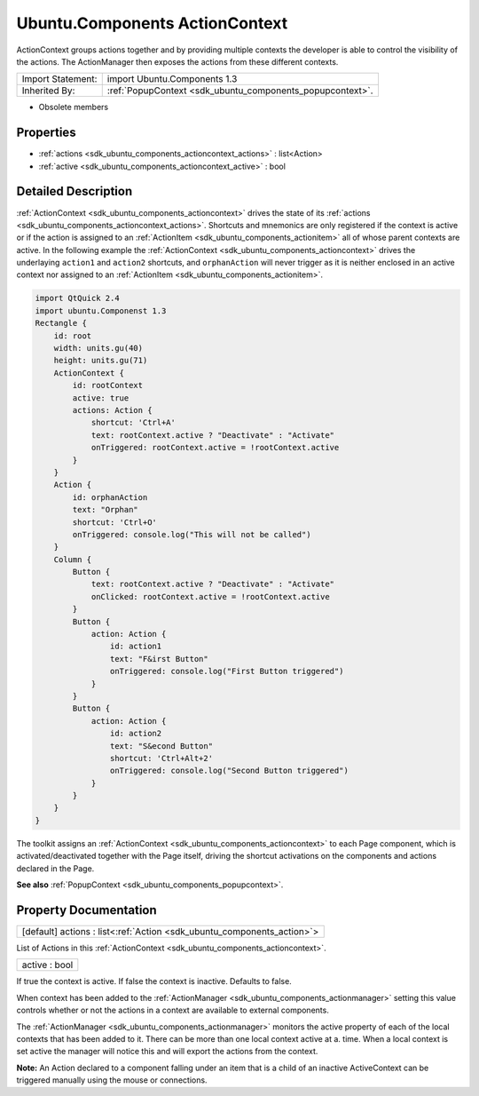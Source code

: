 .. _sdk_ubuntu_components_actioncontext:

Ubuntu.Components ActionContext
===============================

ActionContext groups actions together and by providing multiple contexts the developer is able to control the visibility of the actions. The ActionManager then exposes the actions from these different contexts.

+--------------------------------------------------------------------------------------------------------------------------------------------------------+-----------------------------------------------------------------------------------------------------------------------------------------------------------+
| Import Statement:                                                                                                                                      | import Ubuntu.Components 1.3                                                                                                                              |
+--------------------------------------------------------------------------------------------------------------------------------------------------------+-----------------------------------------------------------------------------------------------------------------------------------------------------------+
| Inherited By:                                                                                                                                          | :ref:`PopupContext <sdk_ubuntu_components_popupcontext>`.                                                                                                 |
+--------------------------------------------------------------------------------------------------------------------------------------------------------+-----------------------------------------------------------------------------------------------------------------------------------------------------------+

-  Obsolete members

Properties
----------

-  :ref:`actions <sdk_ubuntu_components_actioncontext_actions>` : list<Action>
-  :ref:`active <sdk_ubuntu_components_actioncontext_active>` : bool

Detailed Description
--------------------

:ref:`ActionContext <sdk_ubuntu_components_actioncontext>` drives the state of its :ref:`actions <sdk_ubuntu_components_actioncontext_actions>`. Shortcuts and mnemonics are only registered if the context is active or if the action is assigned to an :ref:`ActionItem <sdk_ubuntu_components_actionitem>` all of whose parent contexts are active. In the following example the :ref:`ActionContext <sdk_ubuntu_components_actioncontext>` drives the underlaying ``action1`` and ``action2`` shortcuts, and ``orphanAction`` will never trigger as it is neither enclosed in an active context nor assigned to an :ref:`ActionItem <sdk_ubuntu_components_actionitem>`.

.. code:: qml

    import QtQuick 2.4
    import ubuntu.Componenst 1.3
    Rectangle {
        id: root
        width: units.gu(40)
        height: units.gu(71)
        ActionContext {
            id: rootContext
            active: true
            actions: Action {
                shortcut: 'Ctrl+A'
                text: rootContext.active ? "Deactivate" : "Activate"
                onTriggered: rootContext.active = !rootContext.active
            }
        }
        Action {
            id: orphanAction
            text: "Orphan"
            shortcut: 'Ctrl+O'
            onTriggered: console.log("This will not be called")
        }
        Column {
            Button {
                text: rootContext.active ? "Deactivate" : "Activate"
                onClicked: rootContext.active = !rootContext.active
            }
            Button {
                action: Action {
                    id: action1
                    text: "F&irst Button"
                    onTriggered: console.log("First Button triggered")
                }
            }
            Button {
                action: Action {
                    id: action2
                    text: "S&econd Button"
                    shortcut: 'Ctrl+Alt+2'
                    onTriggered: console.log("Second Button triggered")
                }
            }
        }
    }

The toolkit assigns an :ref:`ActionContext <sdk_ubuntu_components_actioncontext>` to each Page component, which is activated/deactivated together with the Page itself, driving the shortcut activations on the components and actions declared in the Page.

**See also** :ref:`PopupContext <sdk_ubuntu_components_popupcontext>`.

Property Documentation
----------------------

.. _sdk_ubuntu_components_actioncontext_actions:

+-----------------------------------------------------------------------------------------------------------------------------------------------------------------------------------------------------------------------------------------------------------------------------------------------------------------+
| [default] actions : list<:ref:`Action <sdk_ubuntu_components_action>`>                                                                                                                                                                                                                                          |
+-----------------------------------------------------------------------------------------------------------------------------------------------------------------------------------------------------------------------------------------------------------------------------------------------------------------+

List of Actions in this :ref:`ActionContext <sdk_ubuntu_components_actioncontext>`.

.. _sdk_ubuntu_components_actioncontext_active:

+--------------------------------------------------------------------------------------------------------------------------------------------------------------------------------------------------------------------------------------------------------------------------------------------------------------+
| active : bool                                                                                                                                                                                                                                                                                                |
+--------------------------------------------------------------------------------------------------------------------------------------------------------------------------------------------------------------------------------------------------------------------------------------------------------------+

If true the context is active. If false the context is inactive. Defaults to false.

When context has been added to the :ref:`ActionManager <sdk_ubuntu_components_actionmanager>` setting this value controls whether or not the actions in a context are available to external components.

The :ref:`ActionManager <sdk_ubuntu_components_actionmanager>` monitors the active property of each of the local contexts that has been added to it. There can be more than one local context active at a. time. When a local context is set active the manager will notice this and will export the actions from the context.

**Note:** An Action declared to a component falling under an item that is a child of an inactive ActiveContext can be triggered manually using the mouse or connections.

